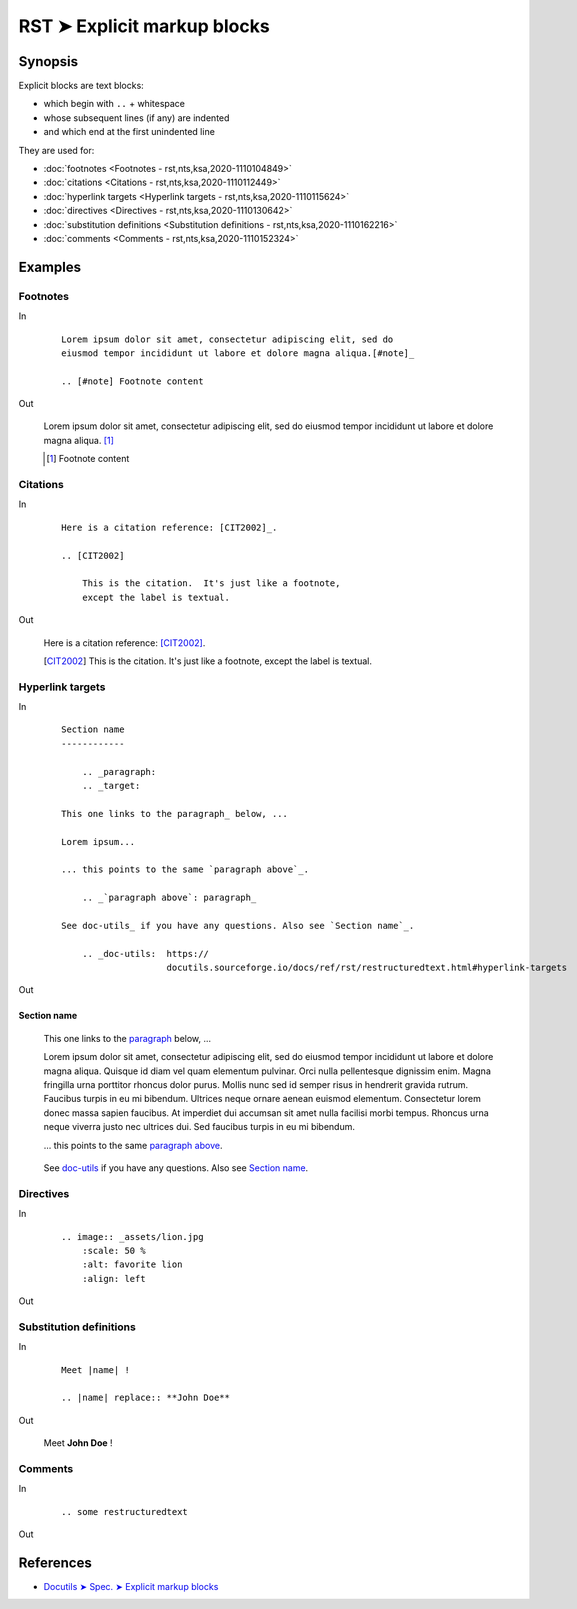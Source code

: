 ################################################################################
RST ➤ Explicit markup blocks
################################################################################

**********************************************************************
Synopsis
**********************************************************************

Explicit blocks are text blocks:

- which begin with ``..`` + whitespace
- whose subsequent lines (if any) are indented
- and which end at the first unindented line

They are used for:

- :doc:`footnotes <Footnotes - rst,nts,ksa,2020-1110104849>`
- :doc:`citations <Citations - rst,nts,ksa,2020-1110112449>`
- :doc:`hyperlink targets <Hyperlink targets - rst,nts,ksa,2020-1110115624>`
- :doc:`directives <Directives - rst,nts,ksa,2020-1110130642>`
- :doc:`substitution definitions <Substitution definitions - rst,nts,ksa,2020-1110162216>`
- :doc:`comments <Comments - rst,nts,ksa,2020-1110152324>`

**********************************************************************
Examples
**********************************************************************

Footnotes
============================================================

In
    ::

        Lorem ipsum dolor sit amet, consectetur adipiscing elit, sed do
        eiusmod tempor incididunt ut labore et dolore magna aliqua.[#note]_

        .. [#note] Footnote content

Out

    Lorem ipsum dolor sit amet, consectetur adipiscing elit, sed do eiusmod tempor incididunt ut labore et dolore magna aliqua. [#note]_

    .. [#note] Footnote content


Citations
============================================================

In
    ::

        Here is a citation reference: [CIT2002]_.

        .. [CIT2002]

            This is the citation.  It's just like a footnote,
            except the label is textual.


Out

    Here is a citation reference: [CIT2002]_.

    .. [CIT2002]

        This is the citation.  It's just like a footnote,
        except the label is textual.

Hyperlink targets
============================================================

In
    ::

        Section name
        ------------

            .. _paragraph:
            .. _target:

        This one links to the paragraph_ below, ...

        Lorem ipsum...

        ... this points to the same `paragraph above`_.

            .. _`paragraph above`: paragraph_

        See doc-utils_ if you have any questions. Also see `Section name`_.

            .. _doc-utils:  https://
                            docutils.sourceforge.io/docs/ref/rst/restructuredtext.html#hyperlink-targets

Out

Section name
------------

        .. _paragraph:
        .. _target:

    This one links to the paragraph_ below, ...

    Lorem ipsum dolor sit amet, consectetur adipiscing elit, sed do eiusmod tempor incididunt ut labore et dolore magna aliqua. Quisque id diam vel quam elementum pulvinar. Orci nulla pellentesque dignissim enim. Magna fringilla urna porttitor rhoncus dolor purus. Mollis nunc sed id semper risus in hendrerit gravida rutrum. Faucibus turpis in eu mi bibendum. Ultrices neque ornare aenean euismod elementum. Consectetur lorem donec massa sapien faucibus. At imperdiet dui accumsan sit amet nulla facilisi morbi tempus. Rhoncus urna neque viverra justo nec ultrices dui. Sed faucibus turpis in eu mi bibendum.

    ... this points to the same `paragraph above`_.

        .. _`paragraph above`: paragraph_

    See doc-utils_ if you have any questions. Also see `Section name`_.

        .. _doc-utils:  https://
                        docutils.sourceforge.io/docs/ref/rst/restructuredtext.html#hyperlink-targets

Directives
============================================================

In
    ::

        .. image:: _assets/lion.jpg
            :scale: 50 %
            :alt: favorite lion
            :align: left

Out

    .. image:: _assets/lion.jpg
        :scale: 50 %
        :alt: favorite lion

Substitution definitions
============================================================

In
    ::

        Meet |name| !

        .. |name| replace:: **John Doe**

Out

    Meet |name| !

    .. |name| replace:: **John Doe**

Comments
============================================================

In
    ::

        .. some restructuredtext

Out

    .. some restructuredtext

**********************************************************************
References
**********************************************************************

- `Docutils ➤ Spec. ➤ Explicit markup blocks <https://docutils.sourceforge.io/docs/ref/rst/restructuredtext.html#explicit-markup-blocks>`_
